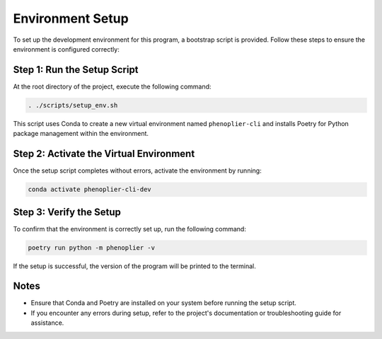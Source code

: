 Environment Setup
=================

To set up the development environment for this program, a bootstrap script is provided. Follow these steps to ensure the environment is configured correctly:

Step 1: Run the Setup Script
----------------------------

At the root directory of the project, execute the following command:

.. code-block:: bash

   . ./scripts/setup_env.sh

This script uses Conda to create a new virtual environment named ``phenoplier-cli`` and installs Poetry for Python package management within the environment.

Step 2: Activate the Virtual Environment
----------------------------------------

Once the setup script completes without errors, activate the environment by running:

.. code-block:: bash

   conda activate phenoplier-cli-dev

Step 3: Verify the Setup
------------------------

To confirm that the environment is correctly set up, run the following command:

.. code-block:: bash

   poetry run python -m phenoplier -v

If the setup is successful, the version of the program will be printed to the terminal.

Notes
-----

- Ensure that Conda and Poetry are installed on your system before running the setup script.
- If you encounter any errors during setup, refer to the project's documentation or troubleshooting guide for assistance.
